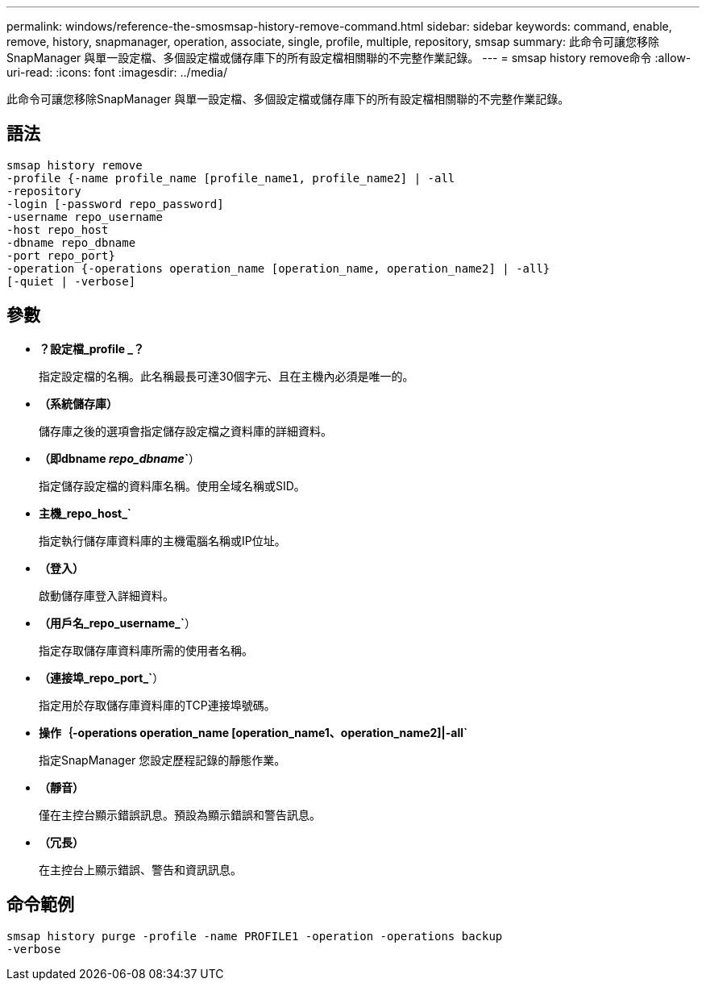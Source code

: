 ---
permalink: windows/reference-the-smosmsap-history-remove-command.html 
sidebar: sidebar 
keywords: command, enable, remove, history, snapmanager, operation, associate, single, profile, multiple, repository, smsap 
summary: 此命令可讓您移除SnapManager 與單一設定檔、多個設定檔或儲存庫下的所有設定檔相關聯的不完整作業記錄。 
---
= smsap history remove命令
:allow-uri-read: 
:icons: font
:imagesdir: ../media/


[role="lead"]
此命令可讓您移除SnapManager 與單一設定檔、多個設定檔或儲存庫下的所有設定檔相關聯的不完整作業記錄。



== 語法

[listing]
----

smsap history remove
-profile {-name profile_name [profile_name1, profile_name2] | -all
-repository
-login [-password repo_password]
-username repo_username
-host repo_host
-dbname repo_dbname
-port repo_port}
-operation {-operations operation_name [operation_name, operation_name2] | -all}
[-quiet | -verbose]
----


== 參數

* *？設定檔_profile _？*
+
指定設定檔的名稱。此名稱最長可達30個字元、且在主機內必須是唯一的。

* *（系統儲存庫）*
+
儲存庫之後的選項會指定儲存設定檔之資料庫的詳細資料。

* *（即dbname _repo_dbname_`*）
+
指定儲存設定檔的資料庫名稱。使用全域名稱或SID。

* *主機_repo_host_`*
+
指定執行儲存庫資料庫的主機電腦名稱或IP位址。

* *（登入）*
+
啟動儲存庫登入詳細資料。

* *（用戶名_repo_username_`*）
+
指定存取儲存庫資料庫所需的使用者名稱。

* *（連接埠_repo_port_`*）
+
指定用於存取儲存庫資料庫的TCP連接埠號碼。

* *操作｛-operations operation_name [operation_name1、operation_name2]|-all`*
+
指定SnapManager 您設定歷程記錄的靜態作業。

* *（靜音）*
+
僅在主控台顯示錯誤訊息。預設為顯示錯誤和警告訊息。

* *（冗長）*
+
在主控台上顯示錯誤、警告和資訊訊息。





== 命令範例

[listing]
----
smsap history purge -profile -name PROFILE1 -operation -operations backup
-verbose
----